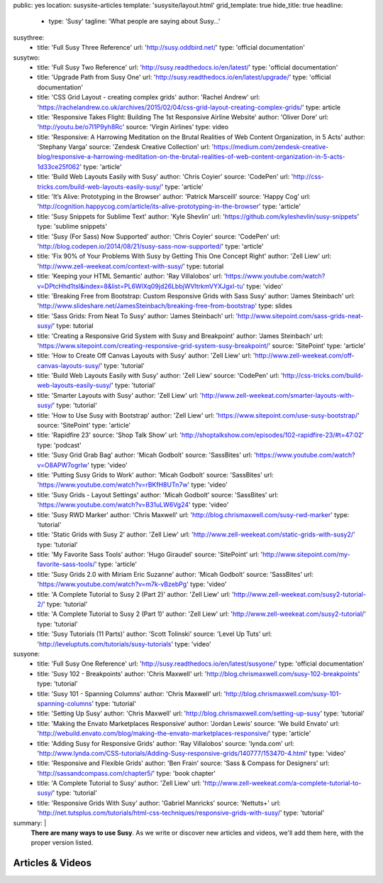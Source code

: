 public: yes
location: susysite-articles
template: 'susysite/layout.html'
grid_template: true
hide_title: true
headline:
  - type: 'Susy'
    tagline: 'What people are saying about Susy…'
susythree:
  - title: 'Full Susy Three Reference'
    url: 'http://susy.oddbird.net/'
    type: 'official documentation'
susytwo:
  - title: 'Full Susy Two Reference'
    url: 'http://susy.readthedocs.io/en/latest/'
    type: 'official documentation'
  - title: 'Upgrade Path from Susy One'
    url: 'http://susy.readthedocs.io/en/latest/upgrade/'
    type: 'official documentation'
  - title: 'CSS Grid Layout - creating complex grids'
    author: 'Rachel Andrew'
    url: 'https://rachelandrew.co.uk/archives/2015/02/04/css-grid-layout-creating-complex-grids/'
    type: article
  - title: 'Responsive Takes Flight: Building The 1st Responsive Airline Website'
    author: 'Oliver Dore'
    url: 'http://youtu.be/o7I1P9yh8Rc'
    source: 'Virgin Airlines'
    type: video
  - title: 'Responsive: A Harrowing Meditation on the Brutal Realities of Web Content Organization, in 5 Acts'
    author: 'Stephany Varga'
    source: 'Zendesk Creative Collection'
    url: 'https://medium.com/zendesk-creative-blog/responsive-a-harrowing-meditation-on-the-brutal-realities-of-web-content-organization-in-5-acts-1d33ce25f062'
    type: 'article'
  - title: 'Build Web Layouts Easily with Susy'
    author: 'Chris Coyier'
    source: 'CodePen'
    url: 'http://css-tricks.com/build-web-layouts-easily-susy/'
    type: 'article'
  - title: 'It’s Alive: Prototyping in the Browser'
    author: 'Patrick Marsceill'
    source: 'Happy Cog'
    url: 'http://cognition.happycog.com/article/its-alive-prototyping-in-the-browser'
    type: 'article'
  - title: 'Susy Snippets for Sublime Text'
    author: 'Kyle Shevlin'
    url: 'https://github.com/kyleshevlin/susy-snippets'
    type: 'sublime snippets'
  - title: 'Susy (For Sass) Now Supported'
    author: 'Chris Coyier'
    source: 'CodePen'
    url: 'http://blog.codepen.io/2014/08/21/susy-sass-now-supported/'
    type: 'article'
  - title: 'Fix 90% of Your Problems With Susy by Getting This One Concept Right'
    author: 'Zell Liew'
    url: 'http://www.zell-weekeat.com/context-with-susy/'
    type: tutorial
  - title: 'Keeping your HTML Semantic'
    author: 'Ray Villalobos'
    url: 'https://www.youtube.com/watch?v=DPtcHhd1tsI&index=8&list=PL6WlXq09jd26LbbjWVltrkmVYXJgxI-tu'
    type: 'video'
  - title: 'Breaking Free from Bootstrap: Custom Responsive Grids with Sass Susy'
    author: 'James Steinbach'
    url: 'http://www.slideshare.net/JamesSteinbach/breaking-free-from-bootstrap'
    type: slides
  - title: 'Sass Grids: From Neat To Susy'
    author: 'James Steinbach'
    url: 'http://www.sitepoint.com/sass-grids-neat-susy/'
    type: tutorial
  - title: 'Creating a Responsive Grid System with Susy and Breakpoint'
    author: 'James Steinbach'
    url: 'https://www.sitepoint.com/creating-responsive-grid-system-susy-breakpoint/'
    source: 'SitePoint'
    type: 'article'
  - title: 'How to Create Off Canvas Layouts with Susy'
    author: 'Zell Liew'
    url: 'http://www.zell-weekeat.com/off-canvas-layouts-susy/'
    type: 'tutorial'
  - title: 'Build Web Layouts Easily with Susy'
    author: 'Zell Liew'
    source: 'CodePen'
    url: 'http://css-tricks.com/build-web-layouts-easily-susy/'
    type: 'tutorial'
  - title: 'Smarter Layouts with Susy'
    author: 'Zell Liew'
    url: 'http://www.zell-weekeat.com/smarter-layouts-with-susy/'
    type: 'tutorial'
  - title: 'How to Use Susy with Bootstrap'
    author: 'Zell Liew'
    url: 'https://www.sitepoint.com/use-susy-bootstrap/'
    source: 'SitePoint'
    type: 'article'
  - title: 'Rapidfire 23'
    source: 'Shop Talk Show'
    url: 'http://shoptalkshow.com/episodes/102-rapidfire-23/#t=47:02'
    type: 'podcast'
  - title: 'Susy Grid Grab Bag'
    author: 'Micah Godbolt'
    source: 'SassBites'
    url: 'https://www.youtube.com/watch?v=O8APW7ogrIw'
    type: 'video'
  - title: 'Putting Susy Grids to Work'
    author: 'Micah Godbolt'
    source: 'SassBites'
    url: 'https://www.youtube.com/watch?v=rBKfH8UTn7w'
    type: 'video'
  - title: 'Susy Grids - Layout Settings'
    author: 'Micah Godbolt'
    source: 'SassBites'
    url: 'https://www.youtube.com/watch?v=B31uLW6Vg24'
    type: 'video'
  - title: 'Susy RWD Marker'
    author: 'Chris Maxwell'
    url: 'http://blog.chrismaxwell.com/susy-rwd-marker'
    type: 'tutorial'
  - title: 'Static Grids with Susy 2'
    author: 'Zell Liew'
    url: 'http://www.zell-weekeat.com/static-grids-with-susy2/'
    type: 'tutorial'
  - title: 'My Favorite Sass Tools'
    author: 'Hugo Giraudel'
    source: 'SitePoint'
    url: 'http://www.sitepoint.com/my-favorite-sass-tools/'
    type: 'article'
  - title: 'Susy Grids 2.0 with Miriam Eric Suzanne'
    author: 'Micah Godbolt'
    source: 'SassBites'
    url: 'https://www.youtube.com/watch?v=m7k-vBzebPg'
    type: 'video'
  - title: 'A Complete Tutorial to Susy 2 (Part 2)'
    author: 'Zell Liew'
    url: 'http://www.zell-weekeat.com/susy2-tutorial-2/'
    type: 'tutorial'
  - title: 'A Complete Tutorial to Susy 2 (Part 1)'
    author: 'Zell Liew'
    url: 'http://www.zell-weekeat.com/susy2-tutorial/'
    type: 'tutorial'
  - title: 'Susy Tutorials (11 Parts)'
    author: 'Scott Tolinski'
    source: 'Level Up Tuts'
    url: 'http://leveluptuts.com/tutorials/susy-tutorials'
    type: 'video'
susyone:
  - title: 'Full Susy One Reference'
    url: 'http://susy.readthedocs.io/en/latest/susyone/'
    type: 'official documentation'
  - title: 'Susy 102 - Breakpoints'
    author: 'Chris Maxwell'
    url: 'http://blog.chrismaxwell.com/susy-102-breakpoints'
    type: 'tutorial'
  - title: 'Susy 101 - Spanning Columns'
    author: 'Chris Maxwell'
    url: 'http://blog.chrismaxwell.com/susy-101-spanning-columns'
    type: 'tutorial'
  - title: 'Setting Up Susy'
    author: 'Chris Maxwell'
    url: 'http://blog.chrismaxwell.com/setting-up-susy'
    type: 'tutorial'
  - title: 'Making the Envato Marketplaces Responsive'
    author: 'Jordan Lewis'
    source: 'We build Envato'
    url: 'http://webuild.envato.com/blog/making-the-envato-marketplaces-responsive/'
    type: 'article'
  - title: 'Adding Susy for Responsive Grids'
    author: 'Ray Villalobos'
    source: 'lynda.com'
    url: 'http://www.lynda.com/CSS-tutorials/Adding-Susy-responsive-grids/140777/153470-4.html'
    type: 'video'
  - title: 'Responsive and Flexible Grids'
    author: 'Ben Frain'
    source: 'Sass & Compass for Designers'
    url: 'http://sassandcompass.com/chapter5/'
    type: 'book chapter'
  - title: 'A Complete Tutorial to Susy'
    author: 'Zell Liew'
    url: 'http://www.zell-weekeat.com/a-complete-tutorial-to-susy/'
    type: 'tutorial'
  - title: 'Responsive Grids With Susy'
    author: 'Gabriel Manricks'
    source: 'Nettuts+'
    url: 'http://net.tutsplus.com/tutorials/html-css-techniques/responsive-grids-with-susy/'
    type: 'tutorial'
summary: |
  **There are many ways to use Susy**.
  As we write or discover new articles and videos,
  we'll add them here,
  with the proper version listed.


Articles & Videos
=================

.. callmacro:: content.macros.j2#link_list
  :title: 'Susy Three'
  :tag: 'Susy3'
  :slug: 'susy/articles'
  :data: 'susythree'

.. callmacro:: content.macros.j2#divider
.. callmacro:: content.macros.j2#get_quotes
  :slug: 'susy/index'
  :index: 3
.. callmacro:: content.macros.j2#divider

.. callmacro:: content.macros.j2#link_list
  :title: 'Susy Two'
  :tag: 'Susy2'
  :slug: 'susy/articles'
  :data: 'susytwo'

.. callmacro:: content.macros.j2#divider

.. callmacro:: content.macros.j2#link_list
  :title: 'Susy One'
  :tag: 'Susy1'
  :slug: 'susy/articles'
  :data: 'susyone'

